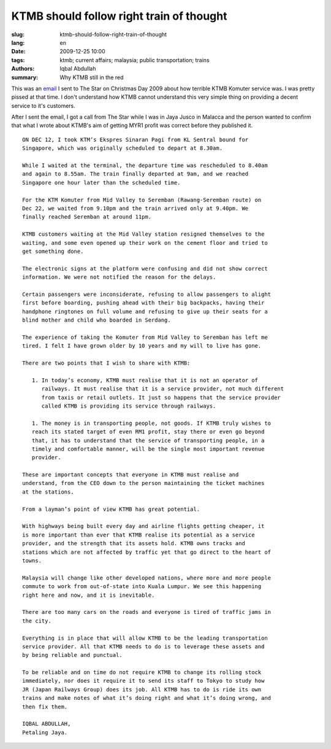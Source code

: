KTMB should follow right train of thought
===========================================

:slug: ktmb-should-follow-right-train-of-thought
:lang: en
:date: 2009-12-25 10:00
:tags: ktmb; current affairs; malaysia; public transportation; trains
:authors: Iqbal Abdullah
:summary: Why KTMB still in the red

This was an `email <http://bit.ly/TxHZCy>`_ I sent to The Star on Christmas Day 2009 about how terrible
KTMB Komuter service was. I was pretty pissed at that time. I don't understand
how KTMB cannot understand this very simple thing on providing a decent service to
it's customers.

After I sent the email, I got a call from The Star while I was in Jaya Jusco in
Malacca and the person wanted to confirm that what I wrote about KTMB's aim of
getting MYR1 profit was correct before they published it. ::

   ON DEC 12, I took KTM’s Ekspres Sinaran Pagi from KL Sentral bound for
   Singapore, which was originally scheduled to depart at 8.30am.

   While I waited at the terminal, the departure time was rescheduled to 8.40am
   and again to 8.55am. The train finally departed at 9am, and we reached
   Singapore one hour later than the scheduled time.

   For the KTM Komuter from Mid Valley to Seremban (Rawang-Seremban route) on
   Dec 22, we waited from 9.10pm and the train arrived only at 9.40pm. We
   finally reached Seremban at around 11pm.

   KTMB customers waiting at the Mid Valley station resigned themselves to the
   waiting, and some even opened up their work on the cement floor and tried to
   get something done.

   The electronic signs at the platform were confusing and did not show correct
   information. We were not notified the reason for the delays.

   Certain passengers were inconsiderate, refusing to allow passengers to alight
   first before boarding, pushing ahead with their big backpacks, having their
   handphone ringtones on full volume and refusing to give up their seats for a
   blind mother and child who boarded in Serdang.

   The experience of taking the Komuter from Mid Valley to Seremban has left me
   tired. I felt I have grown older by 10 years and my will to live has gone.

   There are two points that I wish to share with KTMB:

      1. In today’s economy, KTMB must realise that it is not an operator of
         railways. It must realise that it is a service provider, not much different
         from taxis or retail outlets. It just so happens that the service provider
         called KTMB is providing its service through railways.

      1. The money is in transporting people, not goods. If KTMB truly wishes to
      reach its stated target of even RM1 profit, stay there or even go beyond
      that, it has to understand that the service of transporting people, in a
      timely and comfortable manner, will be the single most important revenue
      provider.

   These are important concepts that everyone in KTMB must realise and
   understand, from the CEO down to the person maintaining the ticket machines
   at the stations.

   From a layman’s point of view KTMB has great potential.

   With highways being built every day and airline flights getting cheaper, it
   is more important than ever that KTMB realise its potential as a service
   provider, and the strength that its assets hold. KTMB owns tracks and
   stations which are not affected by traffic yet that go direct to the heart of
   towns.

   Malaysia will change like other developed nations, where more and more people
   commute to work from out-of-state into Kuala Lumpur. We see this happening
   right here and now, and it is inevitable.

   There are too many cars on the roads and everyone is tired of traffic jams in
   the city.

   Everything is in place that will allow KTMB to be the leading transportation
   service provider. All that KTMB needs to do is to leverage these assets and
   by being reliable and punctual.

   To be reliable and on time do not require KTMB to change its rolling stock
   immediately, nor does it require it to send its staff to Tokyo to study how
   JR (Japan Railways Group) does its job. All KTMB has to do is ride its own
   trains and make notes of what it’s doing right and what it’s doing wrong, and
   then fix them.

   IQBAL ABDULLAH, 
   Petaling Jaya.

